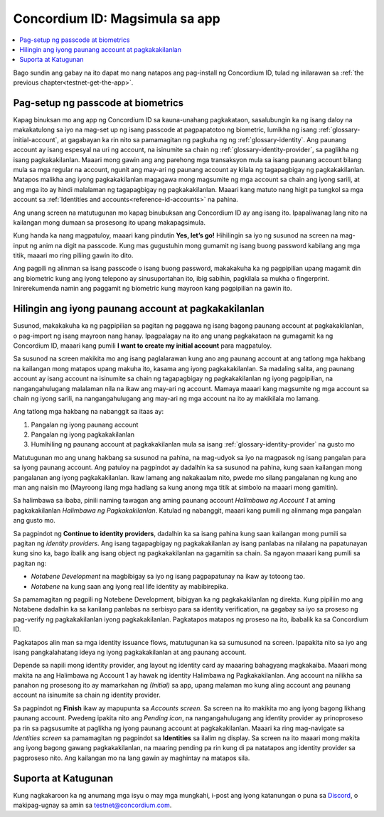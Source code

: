 
.. _Discord: https://discord.gg/xWmQ5tp

.. _testnet-get-started:

================================
Concordium ID: Magsimula sa app
================================

.. contents::
   :local:
   :backlinks: none

Bago sundin ang gabay na ito dapat mo nang natapos ang pag-install ng Concordium ID, tulad ng inilarawan sa :ref:`the previous chapter<testnet-get-the-app>`.

Pag-setup ng passcode at biometrics
===================================

Kapag binuksan mo ang app ng Concordium ID sa kauna-unahang pagkakataon, sasalubungin ka ng isang daloy na makakatulong sa iyo na mag-set up ng isang passcode at pagpapatotoo ng biometric, lumikha ng isang :ref:`glossary-initial-account`,
at gagabayan ka rin nito sa pamamagitan ng pagkuha ng ng :ref:`glossary-identity`. Ang paunang account ay isang espesyal na uri ng account,
na isinumite sa chain ng :ref:`glossary-identity-provider`, sa paglikha ng isang pagkakakilanlan. Maaari mong gawin ang
ang parehong mga transaksyon mula sa isang paunang account bilang mula sa mga regular na account, ngunit ang may-ari ng paunang account ay
kilala ng tagapagbigay ng pagkakakilanlan. Matapos malikha ang iyong pagkakakilanlan magagawa mong magsumite ng mga account sa chain
ang iyong sarili, at ang mga ito ay hindi malalaman ng tagapagbigay ng pagkakakilanlan. Maaari kang matuto nang higit pa tungkol sa mga account sa :ref:`Identities and accounts<reference-id-accounts>` na pahina.

Ang unang screen na matutugunan mo kapag binubuksan ang Concordium ID ay ang isang ito. Ipapaliwanag lang nito na kailangan mong dumaan sa prosesong ito upang makapagsimula.

Kung handa ka nang magpatuloy, maaari kang pindutin **Yes, let’s go!** Hihilingin sa iyo ng susunod na screen na mag-input ng anim na digit na passcode. Kung mas gugustuhin mong gumamit ng isang buong password kabilang ang mga titik, maaari mo ring piliing gawin ito dito.

.. image:: images/concordium-id/int1.png
      :width: 32%
.. image:: images/concordium-id/int2.png
      :width: 32%

.. todo::

   Write a directive to make two or more images side-by-side centered


Ang pagpili ng alinman sa isang passcode o isang buong password, makakakuha ka ng pagpipilian upang magamit din ang biometric kung ang iyong telepono ay sinusuportahan ito, ibig sabihin, pagkilala sa mukha o fingerprint. Inirerekumenda namin ang paggamit ng biometric kung mayroon kang pagpipilian na gawin ito.

.. image:: images/concordium-id/int3.png
      :width: 32%
      :align: center


Hilingin ang iyong paunang account at pagkakakilanlan
=====================================================

Susunod, makakakuha ka ng pagpipilian sa pagitan ng paggawa ng isang bagong paunang account at pagkakakilanlan, o pag-import ng isang mayroon nang hanay.
Ipagpalagay na ito ang unang pagkakataon na gumagamit ka ng Concordium ID, maaari kang pumili **I want to create my initial account** para magpatuloy.

.. image:: images/concordium-id/int4.png
      :width: 32%
      :align: center


Sa susunod na screen makikita mo ang isang paglalarawan kung ano ang paunang account at ang tatlong mga hakbang na kailangan mong matapos upang makuha ito, kasama ang iyong pagkakakilanlan. Sa madaling salita, ang paunang account ay isang account na isinumite sa chain ng tagapagbigay ng pagkakakilanlan ng iyong pagpipilian, na nangangahulugang malalaman nila na ikaw ang may-ari ng account. Mamaya maaari kang magsumite ng mga account sa chain ng iyong sarili, na nangangahulugang ang may-ari ng mga account na ito ay makikilala mo lamang.

.. image:: images/concordium-id/int5.png
      :width: 32%
      :align: center

Ang tatlong mga hakbang na nabanggit sa itaas ay:

1. Pangalan ng iyong paunang account
2. Pangalan ng iyong pagkakakilanlan
3. Humihiling ng paunang account at pagkakakilanlan mula sa isang :ref:`glossary-identity-provider` na gusto mo

Matutugunan mo ang unang hakbang sa susunod na pahina, na mag-udyok sa iyo na magpasok ng isang pangalan para sa iyong paunang account. Ang patuloy na pagpindot ay dadalhin ka sa susunod na pahina, kung saan kailangan mong pangalanan ang iyong pagkakakilanlan. Ikaw lamang ang nakakaalam nito, pwede mo silang pangalanan ng kung ano man ang naisin mo (Mayroong ilang mga hadlang sa kung anong mga titik at simbolo na maaari mong gamitin).

Sa halimbawa sa ibaba, pinili naming tawagan ang aming paunang account *Halimbawa ng Account 1* at aming pagkakakilanlan *Halimbawa ng Pagkakakilanlan*. Katulad ng nabanggit, maaari kang pumili ng alinmang mga pangalan ang gusto mo.

.. image:: images/concordium-id/int6.png
      :width: 32%
.. image:: images/concordium-id/int7.png
      :width: 32%

Sa pagpindot ng **Continue to identity providers**, dadalhin ka sa isang pahina kung saan kailangan mong pumili sa pagitan ng *identity providers*.
Ang isang tagapagbigay ng pagkakakilanlan ay isang panlabas na nilalang na papatunayan kung sino ka, bago ibalik ang isang object ng pagkakakilanlan na gagamitin sa chain.
Sa ngayon maaari kang pumili sa pagitan ng:

* *Notabene Development* na magbibigay sa iyo ng isang pagpapatunay na ikaw ay totoong tao.
* *Notabene* na kung saan ang iyong real life identity ay mabibirepika.

.. image:: images/concordium-id/int8.png
      :width: 32%
      :align: center

Sa pamamagitan ng pagpili ng Notebene Development, bibigyan ka ng pagkakakilanlan ng direkta. Kung pipiliin mo ang Notabene dadalhin ka sa kanilang panlabas na serbisyo para sa identity verification, na gagabay sa iyo sa proseso ng pag-verify ng pagkakakilanlan iyong pagkakakilanlan.
Pagkatapos matapos ng proseso na ito, ibabalik ka sa Concordium ID.

Pagkatapos alin man sa mga identity issuance flows, matutugunan ka sa sumusunod na screen. Ipapakita nito sa iyo ang isang pangkalahatang ideya ng iyong pagkakakilanlan at ang paunang account.

.. image:: images/concordium-id/int9.png
      :width: 32%
      :align: center

Depende sa napili mong identity provider, ang layout ng identity card ay maaaring bahagyang magkakaiba. Maaari mong makita na ang
Halimbawa ng Account 1 ay hawak ng identity Halimbawa ng Pagkakakilanlan. Ang account na nilikha sa panahon ng prosesong ito ay mamarkahan ng
*(Initial)* sa app, upang malaman mo kung aling account ang paunang account na isinumite sa chain ng identity provider.

Sa pagpindot ng **Finish** ikaw ay mapupunta sa *Accounts screen*. Sa screen na ito makikita mo ang iyong bagong likhang paunang
account. Pwedeng ipakita nito ang *Pending icon*, na nangangahulugang ang identity provider ay prinoproseso pa rin sa pagsusumite at paglikha ng iyong paunang account at pagkakakilanlan. Maaari ka ring mag-navigate sa *Identities screen* sa pamamagitan ng pagpindot sa **Identities** sa ilalim ng display. Sa screen na ito maaari mong makita ang iyong bagong gawang pagkakakilanlan, na maaring pending pa rin kung di pa natatapos ang identity provider sa pagproseso nito. Ang kailangan mo na lang gawin ay maghintay na matapos sila.

.. image:: images/concordium-id/int10.png
      :width: 32%
.. image:: images/concordium-id/int11.png
      :width: 32%


Suporta at Katugunan
====================

Kung nagkakaroon ka ng anumang mga isyu o may mga mungkahi, i-post ang iyong katanungan o puna sa `Discord`_, o makipag-ugnay sa amin sa testnet@concordium.com.
